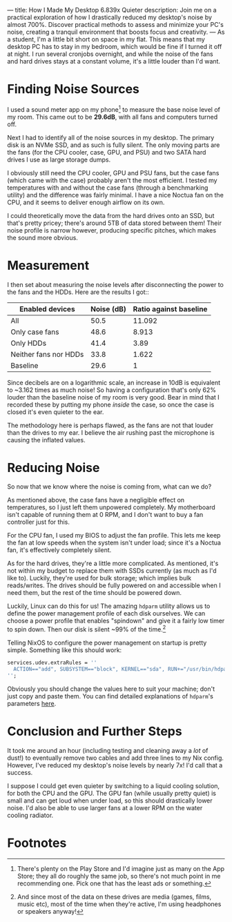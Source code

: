 ---
title: How I Made My Desktop 6.839x Quieter 
description: Join me on a practical exploration of how I drastically reduced my desktop's noise by almost 700%. Discover practical methods to assess and minimize your PC's noise, creating a tranquil environment that boosts focus and creativity.
---
As a student, I'm a little bit short on space in my flat. This means that my desktop PC has to stay in my bedroom, which would be fine if I turned it off at night. I run several cronjobs overnight, and while the noise of the fans and hard drives stays at a constant volume, it's a little louder than I'd want.

* Finding Noise Sources
I used a sound meter app on my phone[fn:1] to measure the base noise level of my room. This came out to be *29.6dB*, with all fans and computers  turned off.

Next I had to identify all of the noise sources in my desktop. The primary disk is an NVMe SSD, and as such is fully silent. The only moving parts are the fans (for the CPU cooler, case, GPU, and PSU) and two SATA hard drives I use as large storage dumps.

I obviously still need the CPU cooler, GPU and PSU fans, but the case fans (which came with the case) probably aren't the most efficient. I tested my temperatures with and without the case fans (through a benchmarking utility) and the difference was fairly minimal. I have a nice Noctua fan on the CPU, and it seems to deliver enough airflow on its own.

I could theoretically move the data from the hard drives onto an SSD, but that's pretty pricey; there's around 5TB of data stored between them! Their noise profile is narrow however, producing specific pitches, which makes the sound more obvious.

* Measurement
I then set about measuring the noise levels after disconnecting the power to the fans and the HDDs.  Here are the results I got::
|-----------------------+------------+------------------------|
| Enabled devices       | Noise (dB) | Ratio against baseline |
|-----------------------+------------+------------------------|
| All                   |       50.5 |                 11.092 |
| Only case fans        |       48.6 |                  8.913 |
| Only HDDs             |       41.4 |                   3.89 |
| Neither fans nor HDDs |       33.8 |                  1.622 |
|-----------------------+------------+------------------------|
| Baseline              |       29.6 |                      1 |
|-----------------------+------------+------------------------|

Since decibels are on a logarithmic scale, an increase in 10dB is equivalent to ~3.162 times as much noise! So having a configuration that's only 62% louder than the baseline noise of my room is very good. Bear in mind that I recorded these by putting my phone /inside/ the case, so once the case is closed it's even quieter to the ear.

The methodology here is perhaps flawed, as the fans are not that louder than the drives to my ear. I believe the air rushing past the microphone is causing the inflated values.

* Reducing Noise
So now that we know where the noise is coming from, what can we do?

As mentioned above, the case fans have a negligible effect on temperatures, so I just left them unpowered completely. My motherboard isn't capable of running them at 0 RPM, and I don't want to buy a fan controller just for this.

For the CPU fan, I used my BIOS to adjust the fan profile. This lets me keep the fan at low speeds when the system isn't under load; since it's a Noctua fan, it's effectively completely silent.

As for the hard drives, they're a little more complicated. As mentioned, it's not within my budget to replace them with SSDs currently (as much as I'd like to). Luckily, they're used for bulk storage; which implies bulk reads/writes. The drives should be fully powered on and accessible when I need them, but the rest of the time should be powered down.

Luckily, Linux can do this for us! The amazing ~hdparm~ utility allows us to define the power management profile of each disk ourselves. We can choose a power profile that enables "spindown" and give it a fairly low timer to spin down. Then our disk is silent ~99% of the time.[fn:2]

Telling NixOS to configure the power management on startup is pretty simple. Something like this should work:
#+begin_src nix
services.udev.extraRules = ''
  ACTION=="add", SUBSYSTEM=="block", KERNEL=="sda", RUN+="/usr/bin/hdparm -B 127 -S 2 /dev/sda"
'';
#+end_src

Obviously you should change the values here to suit your machine; don't just copy and paste them. You can find detailed explanations of ~hdparm~'s parameters [[https://wiki.archlinux.org/title/Hdparm][here]].

* Conclusion and Further Steps
It took me around an hour (including testing and cleaning away a /lot/ of dust!) to eventually remove two cables and add three lines to my Nix config. However, I've reduced my desktop's noise levels by nearly 7x! I'd call that a success.

I suppose I could get even quieter by switching to a liquid cooling solution, for both the CPU and the GPU. The GPU fan (while usually pretty quiet) is small and can get loud when under load, so this should drastically lower noise. I'd also be able to use larger fans at a lower RPM on the water cooling radiator.

* Footnotes
[fn:1] There's plenty on the Play Store and I'd imagine just as many on the App Store; they all do roughly the same job, so there's not much point in me recommending one. Pick one that has the least ads or something. 

[fn:2] And since most of the data on these drives are media (games, films, music etc), most of the time when they're active, I'm using headphones or speakers anyway!

